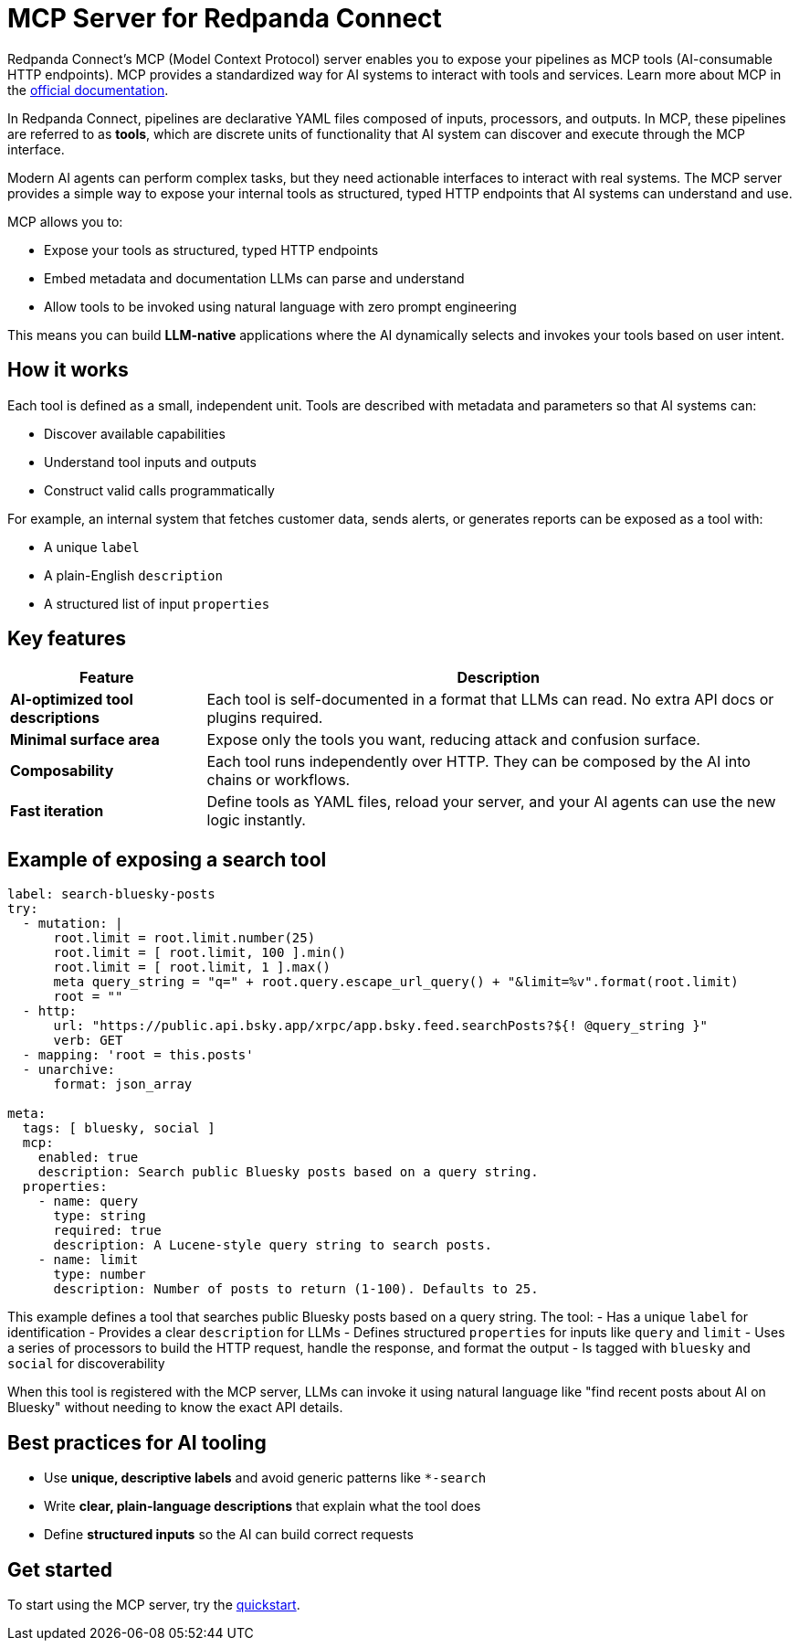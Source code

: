 = MCP Server for Redpanda Connect

Redpanda Connect's MCP (Model Context Protocol) server enables you to expose your pipelines as MCP tools (AI-consumable HTTP endpoints). MCP provides a standardized way for AI systems to interact with tools and services. Learn more about MCP in the link:https://docs.anthropic.com/en/docs/mcp[official documentation^].

In Redpanda Connect, pipelines are declarative YAML files composed of inputs, processors, and outputs.
In MCP, these pipelines are referred to as *tools*, which are discrete units of functionality that AI system can discover and execute through the MCP interface.

Modern AI agents can perform complex tasks, but they need actionable interfaces to interact with real systems. The MCP server provides a simple way to expose your internal tools as structured, typed HTTP endpoints that AI systems can understand and use.

MCP allows you to:

* Expose your tools as structured, typed HTTP endpoints
* Embed metadata and documentation LLMs can parse and understand
* Allow tools to be invoked using natural language with zero prompt engineering

This means you can build *LLM-native* applications where the AI dynamically selects and invokes your tools based on user intent.

== How it works

Each tool is defined as a small, independent unit. Tools are described with metadata and parameters so that AI systems can:

- Discover available capabilities
- Understand tool inputs and outputs
- Construct valid calls programmatically

For example, an internal system that fetches customer data, sends alerts, or generates reports can be exposed as a tool with:

- A unique `label`
- A plain-English `description`
- A structured list of input `properties`

== Key features

[cols="1,3",options="header"]
|===
|Feature |Description

|**AI-optimized tool descriptions**
|Each tool is self-documented in a format that LLMs can read. No extra API docs or plugins required.

|**Minimal surface area**
|Expose only the tools you want, reducing attack and confusion surface.

|**Composability**
|Each tool runs independently over HTTP. They can be composed by the AI into chains or workflows.

|**Fast iteration**
|Define tools as YAML files, reload your server, and your AI agents can use the new logic instantly.
|===

== Example of exposing a search tool

[source,yaml]
----
label: search-bluesky-posts
try:
  - mutation: |
      root.limit = root.limit.number(25)
      root.limit = [ root.limit, 100 ].min()
      root.limit = [ root.limit, 1 ].max()
      meta query_string = "q=" + root.query.escape_url_query() + "&limit=%v".format(root.limit)
      root = ""
  - http:
      url: "https://public.api.bsky.app/xrpc/app.bsky.feed.searchPosts?${! @query_string }"
      verb: GET
  - mapping: 'root = this.posts'
  - unarchive:
      format: json_array

meta:
  tags: [ bluesky, social ]
  mcp:
    enabled: true
    description: Search public Bluesky posts based on a query string.
  properties:
    - name: query
      type: string
      required: true
      description: A Lucene-style query string to search posts.
    - name: limit
      type: number
      description: Number of posts to return (1-100). Defaults to 25.
----

This example defines a tool that searches public Bluesky posts based on a query string. The tool:
- Has a unique `label` for identification
- Provides a clear `description` for LLMs
- Defines structured `properties` for inputs like `query` and `limit`
- Uses a series of processors to build the HTTP request, handle the response, and format the output
- Is tagged with `bluesky` and `social` for discoverability

When this tool is registered with the MCP server, LLMs can invoke it using natural language like "find recent posts about AI on Bluesky" without needing to know the exact API details.

== Best practices for AI tooling

* Use **unique, descriptive labels** and avoid generic patterns like `*-search`
* Write **clear, plain-language descriptions** that explain what the tool does
* Define **structured inputs** so the AI can build correct requests

== Get started

To start using the MCP server, try the xref:agentic-ai:quickstart.adoc[quickstart].

